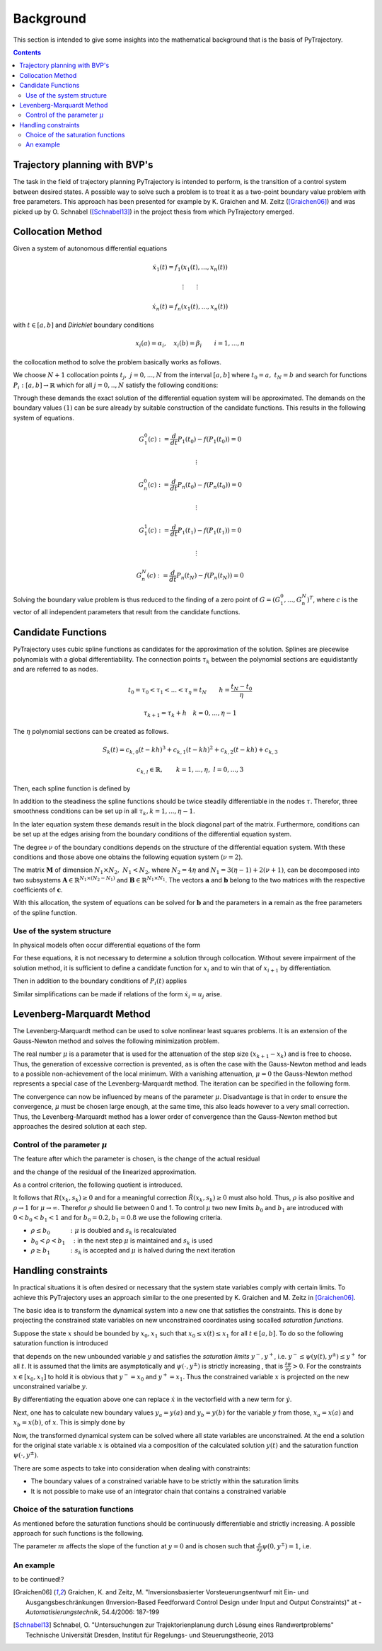 Background
==========

This section is intended to give some insights into the mathematical 
background that is the basis of PyTrajectory.

.. contents:: Contents
   :local:
   :backlinks: none


Trajectory planning with BVP's
------------------------------

The task in the field of trajectory planning PyTrajectory is intended
to perform, is the transition of a control system between desired states.
A possible way to solve such a problem is to treat it as a two-point
boundary value problem with free parameters. This approach has been
presented for example by K. Graichen and M. Zeitz ([Graichen06]_) and was
picked up by O. Schnabel ([Schnabel13]_)  in the project thesis from which 
PyTrajectory emerged.


.. _collocation_method:

Collocation Method
------------------

Given a system of autonomous differential equations

.. math::

   \dot{x}_1(t) = f_1(x_1(t),...,x_n(t))
   
   \vdots \qquad \vdots
   
   \dot{x}_n(t) = f_n(x_1(t),...,x_n(t))

with :math:`t \in [a, b]` and *Dirichlet* boundary conditions

.. math::
   x_i(a) = \alpha_i,\quad x_i(b) = \beta_i \qquad i = 1,...,n

the collocation method to solve the problem basically works as follows.

We choose :math:`N+1` collocation points :math:`t_j,\ j = 0,...,N` from the interval 
:math:`[a, b]` where :math:`t_0 = a,\ t_{N} = b` and search for functions 
:math:`P_i:[a,b] \rightarrow \mathbb{R}` which for all :math:`j = 0,..,N` satisfy the 
following conditions:

.. math::
   :nowrap:

   \begin{equation}
      P_i(t_0) = \alpha_i, \qquad P_i(t_N) = \beta_i
   \end{equation}
   
   \begin{equation}
      \frac{d}{d t} P_i(t_j) = f_i(P_1(t_j),...,P_n(t_j)) \quad i = 1,...,n
   \end{equation}

Through these demands the exact solution of the differential equation system will be approximated. 
The demands on the boundary values :math:`(1)` can be sure already by suitable 
construction of the candidate functions. This results in the following system of equations.

.. math::

   G_1^0(c) := \frac{d}{d t}P_1(t_0) - f(P_1(t_0)) = 0

   \qquad \vdots

   G_n^0(c) := \frac{d}{d t}P_n(t_0) - f(P_n(t_0)) = 0

   \qquad \vdots

   G_1^1(c) := \frac{d}{d t}P_1(t_1) - f(P_1(t_1)) = 0

   \qquad \vdots

   G_n^N(c) := \frac{d}{d t}P_n(t_N) - f(P_n(t_N)) = 0

Solving the boundary value problem is thus reduced to the finding of a zero point 
of :math:`G = (G_1^0 ,..., G_n^N)^T`, where :math:`c` is the vector of all independent
parameters that result from the candidate functions.


.. _candidate_functions:

Candidate Functions
-------------------

PyTrajectory uses cubic spline functions as candidates for the approximation of the 
solution. Splines are piecewise polynomials with a global differentiability. 
The connection points :math:`\tau_k` between the polynomial sections are equidistantly 
and are referred to as nodes.

.. math::
   
   t_0 = \tau_0 < \tau_1 < ... < \tau_{\eta} = t_N \qquad h = \frac{t_N - t_0}{\eta}

   \tau_{k+1} = \tau_k + h \quad k = 0,...,\eta-1

The :math:`\eta` polynomial sections can be created as follows.

.. math::

   S_k(t) = c_{k,0}(t-k h)^3 + c_{k,1}(t-k h)^2 + c_{k,2}(t-k h) + c_{k,3} 

   c_{k,l} \in \mathbb{R},\qquad k = 1,...,\eta,\ l = 0,...,3

Then, each spline function is defined by

.. math::
   :nowrap:

   \begin{equation*}
      P_i(t) = 
      \begin{cases}
         S_1(t) & t_0 \leq t < h \\
         \vdots & \vdots \\
         S_k(t) & (k-1)h \leq t < k h \\
         \vdots & \vdots \\
         S_\eta(t) & (\eta-1)h \leq t \leq \eta h
      \end{cases}
   \end{equation*}

In addition to the steadiness the spline functions should be twice steadily differentiable in 
the nodes :math:`\tau`. Therefor, three smoothness conditions can be set up in all 
:math:`\tau_k, k = 1,...,\eta-1`.

.. math::
   :nowrap:

   \begin{eqnarray*}
      S_k(k h) & = & S_{k+1}(k h) \\
      \frac{d}{d t} S_k(k h) & = & \frac{d}{d t} S_{k+1}(k h) \\
      \frac{d^2}{d t^2} S_k(k h) & = & \frac{d^2}{d t^2} S_{k+1}(k h)
   \end{eqnarray*}

In the later equation system these demands result in the block diagonal part of the matrix.
Furthermore, conditions can be set up at the edges arising from the boundary conditions of 
the differential equation system.

.. math::
   :nowrap:

   \begin{equation*}
      \frac{d^j}{d t^j} S_1(\tau_0) = \tilde{\alpha}_j \qquad \frac{d^j}{d t^j} S_\eta(\tau_\eta) = \tilde{\beta}_j \qquad j = 0,...,\nu
   \end{equation*}

The degree :math:`\nu` of the boundary conditions depends on the structure of the differential
equation system. With these conditions and those above one obtains the following equation system
(:math:`\nu = 2`).

.. math::
   :nowrap:
   
   \setcounter{MaxMatrixCols}{20}
   \setlength{\arraycolsep}{3pt}
   \newcommand\bigzero{\makebox(0,0){\text{\huge0}}}
   \begin{equation*}
   \textstyle
   \underbrace{\begin{bmatrix}
         0 & 0   & 0  & 1 &  h^3  & -h^2   &  h & -1 \\
         0 & 0   & 1  & 0 & -3h^2 &  2h    & -1 &  0  &&&& \bigzero \\
         0 & 2   & 0  & 0 &   6h  &  -2    &  0 &  0 \\
           &     &    &   &   0   &   0    &  0 &  1  &  h^3  & -h^2 &  h & -1 \\
           &  \bigzero   &    &   &   0   &   0    &  1 &  0  & -3h^2 &  2h  & -1 &  0 &&&&&& \bigzero \\
           &     &    &   &   0   &   2    &  0 &  0  &   6h  &  -2  &  0 &  0 \\
           &&&&&&&&&&& \ddots \\ 
           &     &    &   &       &        &    &     &       &      &    &    & 0 & 0 & 0 & 1 &  h^3  & -h^2 &  h & -1 \\
           &     &    &   &       &        &  \bigzero  &     &       &      &    &    & 0 & 0 & 1 & 0 & -3h^2 &  2h  & -1 &  0 \\
           &     &    &   &       &        &    &     &       &      &    &    & 0 & 2 & 0 & 0 &   6h  &  -2  &  0 &  0 \\
           &     &    &   &       &        &    &     &       &      &    &    &   & \\
      -h^3 & h^2 & -h & 1 \\
      3h^2 & -2h &  1 & 0 &&&&&&&& \bigzero \\
      -6h  &  2  &  0 & 0 \\
           &     &    &   &       &        &    &     &       &      &    &    &   &   &   &   &   0   &    0 &  0 &  1 \\
           &     &    &   &       &        &  \bigzero  &     &       &      &    &    &   &   &   &   &   0   &    0 &  1 &  0 \\
           &     &    &   &       &        &    &     &       &      &    &    &   &   &   &   &   0   &    2 &  0 &  0 \\
   \end{bmatrix}}_{=: \boldsymbol{M}}
   \cdot
   \underbrace{\begin{bmatrix}
      c_{1,0} \\ c_{1,1} \\ c_{1,2} \\ c_{1,3} \\ c_{2,0} \\ c_{2,1} \\ c_{2,2} \\ c_{2,3} \\ \\ \vdots \\ \\ \vdots \\ \\ \vdots \\ \\ c_{\eta,0} \\ c_{\eta,1} \\ c_{\eta,2} \\ c_{\eta,3}
   \end{bmatrix}}_{=: \boldsymbol{c}}
    =
   \underbrace{\begin{bmatrix}
      0 \\ 0 \\ 0 \\ 0 \\ 0 \\ 0 \\ \vdots  \\ 0 \\ 0 \\ 0 \\ \\ \tilde{\alpha}_0 \\ \tilde{\alpha}_1 \\ \tilde{\alpha}_2 \\ \tilde{\beta}_0 \\ \tilde{\beta}_1 \\ \tilde{\beta}_2
   \end{bmatrix}}_{=: \boldsymbol{r}}
   \end{equation*}

The matrix :math:`\boldsymbol{M}` of dimension :math:`N_1 \times N_2,\ N_1 < N_2`, where :math:`N_2 = 4 \eta` and :math:`N_1 = 3(\eta - 1) + 2(\nu + 1)`, can be decomposed 
into two subsystems :math:`\boldsymbol{A}\in \mathbb{R}^{N_1 \times (N_2 - N_1)}` and :math:`\boldsymbol{B}\in \mathbb{R}^{N_1 \times N_1}`.
The vectors :math:`\boldsymbol{a}` and :math:`\boldsymbol{b}` belong to the two matrices with the respective coefficients of :math:`\boldsymbol{c}`.

.. math::
   :nowrap:

   \begin{eqnarray*}
      \boldsymbol{M} \boldsymbol{c} & = & \boldsymbol{r} \\
      \boldsymbol{A} \boldsymbol{a} + \boldsymbol{B} \boldsymbol{b} & = & \boldsymbol{r} \\
      \boldsymbol{b} & = & \boldsymbol{B}^{-1} (\boldsymbol{r} - \boldsymbol{A} \boldsymbol{a})
   \end{eqnarray*}

With this allocation, the system of equations can be solved for :math:`\boldsymbol{b}` and the parameters in :math:`\boldsymbol{a}`
remain as the free parameters of the spline function.


.. _system_structure:

Use of the system structure
+++++++++++++++++++++++++++


In physical models often occur differential equations of the form

.. math::
   :nowrap:

   \begin{equation*}
       \dot{x}_i = x_{i+1}
   \end{equation*}

For these equations, it is not necessary to determine a solution through collocation. Without severe impairment of the solution method, 
it is sufficient to define a candidate function for :math:`x_i` and to win that of :math:`x_{i+1}` by differentiation.

.. math::
   :nowrap:

   \begin{equation*}
      P_{i+1}(t) = \frac{d}{d t}P_i(t)
   \end{equation*}

Then in addition to the boundary conditions of :math:`P_i(t)` applies

.. math::
   :nowrap:

   \begin{equation*}
      \frac{d}{d t}P_i(t_0=a) = \alpha_{i+1} \qquad \frac{d}{d t}P_i(t_N=b) = \beta_{i+1}
   \end{equation*}

Similar simplifications can be made if relations of the form :math:`\dot{x}_i = u_j` arise.


.. _levenberg_marquardt:

Levenberg-Marquardt Method
--------------------------

The Levenberg-Marquardt method can be used to solve nonlinear least squares problems. It is an extension of the Gauss-Newton method and
solves the following minimization problem.

.. math::
   :nowrap:
   
   \begin{equation*}
      \| F'(x_k)(x_{k+1} - x_k) + F(x_k) \|_2^2 + \mu^2 \|x_{k+1} - x_k \|_2^2 \rightarrow \text{min!}
   \end{equation*}

The real number :math:`\mu` is a parameter that is used for the attenuation of the step size :math:`(x_{k+1} - x_k)` and is free to choose.
Thus, the generation of excessive correction is prevented, as is often the case with the Gauss-Newton method and leads to a possible 
non-achievement of the local minimum. With a vanishing attenuation, :math:`\mu = 0` the Gauss-Newton method represents a special case 
of the Levenberg-Marquardt method. The iteration can be specified in the following form.

.. math::
   :nowrap:

   \begin{equation*}
      x_{k+1} = x_k - (F'(x_k)^T F'(x_k) + \mu^2 I)^{-1} F'(x_k) F(x_k)
   \end{equation*}

The convergence can now be influenced by means of the parameter :math:`\mu`. Disadvantage is that in order to ensure the convergence,
:math:`\mu` must be chosen large enough, at the same time, this also leads however to a very small correction. Thus, the Levenberg-Marquardt 
method has a lower order of convergence than the Gauss-Newton method but approaches the desired solution at each step.

Control of the parameter :math:`\mu`
++++++++++++++++++++++++++++++++++++

The feature after which the parameter is chosen, is the change of the actual residual

.. math::
   :nowrap:

   \begin{eqnarray*}
      R(x_k, s_k) & := & \| F(x_k) \|_2^2 - \| F(x_k + s_k) \|_2^2 \\
      s_k         & := & x_{k+1} - x_k
   \end{eqnarray*} 

and the change of the residual of the linearized approximation.

.. math::
   :nowrap:

   \begin{equation*}
      \tilde{R}(x_k, s_k) := \| F(x_k) \|_2^2 - \| F(x_k) + F'(x_k)x_k \|_2^2
   \end{equation*}

As a control criterion, the following quotient is introduced.

.. math::
   :nowrap:

   \begin{equation*}
      \rho = \frac{R(x_k, s_k)}{\tilde{R}(x_k, s_k)}
   \end{equation*}

It follows that :math:`R(x_k,s_k) \geq 0` and for a meaningful correction :math:`\tilde{R}(x_k, s_k) \geq 0` must also hold. 
Thus, :math:`\rho` is also positive and :math:`\rho \rightarrow 1` for :math:`\mu \rightarrow \infty`.
Therefor :math:`\rho` should lie between 0 and 1. To control :math:`\mu` two new limits :math:`b_0` and :math:`b_1` are introduced
with :math:`0 < b_0 < b_1 < 1` and for :math:`b_0 = 0.2, b_1 = 0.8` we use the following criteria.

* :math:`\rho \leq b_0 \qquad\quad :` :math:`\mu` is doubled and :math:`s_k` is recalculated
* :math:`b_0 < \rho < b_1 \quad :` in the next step :math:`\mu` is maintained and :math:`s_k` is used
* :math:`\rho \geq b_1 \qquad\quad :` :math:`s_k` is accepted and :math:`\mu` is halved during the next iteration


.. _handling_constraints:

Handling constraints
--------------------

In practical situations it is often desired or necessary that the system state variables comply with certain limits.
To achieve this PyTrajectory uses an approach similar to the one presented by K. Graichen and M. Zeitz in [Graichen06]_.

The basic idea is to transform the dynamical system into a new one that satisfies the constraints. This is done
by projecting the constrained state variables on new unconstrained coordinates using socalled *saturation functions*.

Suppose the state :math:`x` should be bounded by :math:`x_0,x_1` such that :math:`x_0 \leq x(t) \leq x_1` for all :math:`t \in [a,b]`.
To do so the following saturation function is introduced

.. math::
   :nowrap:

   \begin{equation*}
      x = \psi(y,y^{\pm})
   \end{equation*}

that depends on the new unbounded variable :math:`y` and satisfies the *saturation limits* :math:`y^-,y^+`, i.e. :math:`y^- \leq \psi(y(t),y^{\pm}) \leq y^+` for all :math:`t`. It is assumed that the limits
are asymptotically and :math:`\psi(\cdot,y^{\pm})` is strictly increasing , that is :math:`\frac{\partial \psi}{\partial y} > 0`.
For the constraints :math:`x \in [x_0,x_1]` to hold it is obvious that :math:`y^- = x_0` and :math:`y^+ = x_1`. Thus the constrained 
variable :math:`x` is projected on the new unconstrained varialbe :math:`y`.

By differentiating the equation above one can replace :math:`\dot{x}` in the vectorfield with a new term for :math:`\dot{y}`.

.. math::
   :nowrap:
   
   \begin{equation*}
      \dot{x} = \frac{\partial}{\partial y} \psi(y,y^{\pm}) \dot{y} \qquad
      \Leftrightarrow\qquad \dot{y} = \frac{\dot{x}}{\frac{\partial}{\partial y} \psi(y,y^{\pm})}
   \end{equation*}

Next, one has to calculate new boundary values :math:`y_a = y(a)` and :math:`y_b = y(b)` for the variable :math:`y` from those,
:math:`x_a = x(a)` and :math:`x_b = x(b)`, of :math:`x`. 
This is simply done by

.. math::
   :nowrap:

   \begin{equation*}
      y_a = \psi^{-1}(x_a, y^{\pm}) \qquad y_b = \psi^{-1}(x_b, y^{\pm})
   \end{equation*}

Now, the transformed dynamical system can be solved where all state variables are unconstrained. At the end a solution for the original state 
variable :math:`x` is obtained via a composition of the calculated solution :math:`y(t)` and the saturation function :math:`\psi(\cdot,y^{\pm})`.

There are some aspects to take into consideration when dealing with constraints:

* The boundary values of a constrained variable have to be strictly  within the saturation limits
* It is not possible to make use of an integrator chain that contains a constrained variable

Choice of the saturation functions
++++++++++++++++++++++++++++++++++

As mentioned before the saturation functions should be continuously differentiable and strictly increasing. A possible approach for such
functions is the following.

.. math::
   :nowrap:

   \begin{equation*}
      \psi(y,y^{\pm}) = y^+ - \frac{y^+ - y^-}{1 + exp(m y)}
   \end{equation*}

The parameter :math:`m` affects the slope of the function at :math:`y = 0` and is chosen such that 
:math:`\frac{\partial}{\partial y}\psi(0,y^{\pm}) = 1`, i.e.

.. math::
   :nowrap:

   \begin{equation*}
      m = \frac{4}{y^+ - y^-}
   \end{equation*}


An example
++++++++++

to be continued!?


.. [Graichen06] 
   Graichen, K. and Zeitz, M. "Inversionsbasierter Vorsteuerungsentwurf mit Ein- und Ausgangsbeschränkungen 
   (Inversion-Based Feedforward Control Design under Input and Output Constraints)" at - *Automatisierungstechnik*, 54.4/2006: 187-199

.. [Schnabel13]
   Schnabel, O. "Untersuchungen zur Trajektorienplanung durch Lösung eines Randwertproblems"
   Technische Universität Dresden, Institut für Regelungs- und Steuerungstheorie, 2013

